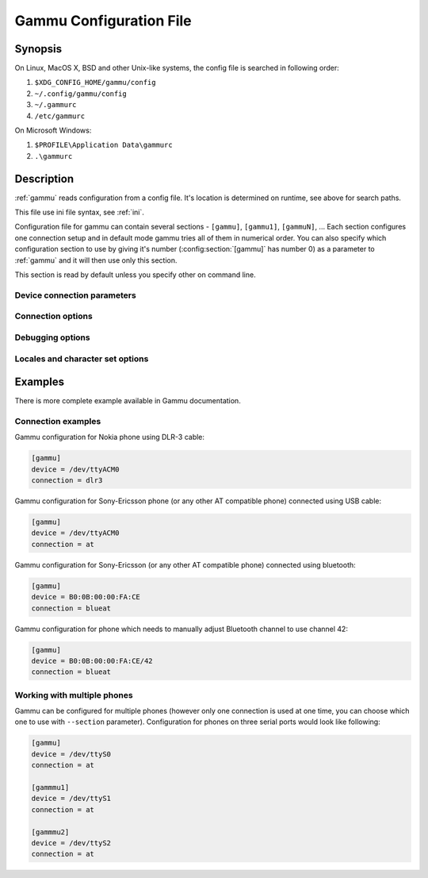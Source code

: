 .. _gammurc:

Gammu Configuration File
========================

Synopsis
--------

On Linux, MacOS X, BSD and other Unix-like systems, the config file is
searched in following order:

1. ``$XDG_CONFIG_HOME/gammu/config``
2. ``~/.config/gammu/config``
3. ``~/.gammurc``
4. ``/etc/gammurc``

On Microsoft Windows:

1. ``$PROFILE\Application Data\gammurc``
2. ``.\gammurc``

Description
-----------

:ref:`gammu` reads configuration from a config file. It's location is determined
on runtime, see above for search paths.

This file use ini file syntax, see :ref:`ini`.

Configuration file for gammu can contain several sections - ``[gammu]``, ``[gammu1]``,
``[gammuN]``, ... Each section configures one connection setup and in default mode
gammu tries all of them in numerical order. You can also specify which
configuration section to use by giving it's number (:config:section:`[gammu]` has number 0) as a
parameter to :ref:`gammu` and it will then use only this section.

.. config:section:: [gammu]

This section is read by default unless you specify other on command line.

Device connection parameters
++++++++++++++++++++++++++++

.. config:option:: Connection

    Protocol which will be used to talk to your phone.

    For Nokia cables you want to use one of following:

    ``fbus``           
        serial FBUS connection
    ``dlr3``           
        DLR-3 and compatible cables
    ``dku2``           
        DKU-2 and compatible cables
    ``dku5``           
        DKU-5 and compatible cables
    ``mbus``           
        serial MBUS connection

    If you use some non original cable, you might need to append ``-nodtr`` (eg. for
    ARK3116 based cables) or ``-nopower``, but Gammu should be able to detect this
    automatically.

    For non-Nokia phones connected using cable you generally want:

    ``at``             
        generic AT commands based connection

    You can optionally specify speed of the connection, eg. ``at19200``, but it is
    not needed for modern USB cables.

    For IrDA connections use one of following:

    ``irdaphonet``     
        Phonet connection for Nokia phones.
    ``irdaat``         
        AT commands connection for most of phones (this is not supported on Linux).
    ``irdaobex``       
        OBEX (IrMC or file transfer) connection for most of phones.
    ``irdagnapbus``    
        GNapplet based connection for Symbian phones

    For Bluetooth connection use one of following:

    ``bluephonet``     
        Phonet connection for Nokia phones.
    ``blueat``         
        AT commands connection for most of phones.
    ``blueobex``       
        OBEX (IrMC or file transfer) connection for most of phones.
    ``bluerfgnapbus``  
        GNapplet based connection for Symbian phones

.. config:option:: Device

    .. versionadded: 1.27.95

    Device node or address of phone. It depends on used connection. 

    For cables or emulated serial ports, you enter device name (for example
    ``/dev/ttyS0``, ``/dev/ttyACM0``, ``/dev/ircomm0``, ``/dev/rfcomm0`` on Linux,
    ``/dev/cuad0`` on FreeBSD or COM1: on Windows). The special exception are
    DKU-2 and DKU-5 cables on Windows, where the device is automatically detected
    from driver information and this parameters is ignored.

    For USB connections (currently only fbususb and dku2 on Linux), you can
    specify to which USB device Gammu should connect. You can either provide
    vendor/product IDs or device address on USB::

        Device = 0x1234:0x5678  # Match device by vendor and product id
        Device = 0x1234:-1      # Match device by vendor id
        Device = 1.10           # Match device by usb bus and device address
        Device = 10             # Match device by usb device address
        Device = serial:123456  # Match device by serial string

    For Bluetooth connection you have to enter Bluetooth address of your phone
    (you can list Bluetooth devices in range on Linux using :program:`hcitool scan`
    command). Optionally you can also force Gammu to use specified channel by
    including channel number after slash.

    Before using Gammu, your device should be paired with computer or you should
    have set up automatic pairing.

    For IrDA connections, this parameters is not used at all.

    If IrDA does not work on Linux, you might need to bring up the interface and
    enable discovery (you need to run these commands as root)::

        ip l s dev irda0 up
        sysctl net.irda.discovery=1

.. config:option:: Port

    .. deprecated: 1.27.95

    Alias for Device, kept for backward compatibility.

.. config:option:: Model

    Do not use this parameter unless really needed! The only use case for this is
    when Gammu does not know your phone and misdetects it's features.

    The only special case for using model is to force special type of OBEX
    connection instead of letting Gammu try the best suited for selected
    operation:

    ``obexfs`` 
        force using of file browsing service (file system support)
    ``obexirmc`` 
        force using of IrMC service (contacts, calendar and notes support)
    ``obexnone`` 
        none service chosen, this has only limited use for sending file (``sendfile`` command)

.. config:option:: Use_Locking

    On Posix systems, you might want to lock serial device when it is being used
    using UUCP-style lock files. Enabling this option (setting to yes) will make
    Gammu honor these locks and create it on startup. On most distributions you
    need additional privileges to use locking (eg. you need to be member of uucp
    group).

    This option has no meaning on Windows.

Connection options
++++++++++++++++++

.. config:option:: SynchronizeTime

    If you want to set time from computer to phone during starting connection.

.. config:option:: StartInfo 

    This option allow to set, that you want (setting ``yes``) to see message on the
    phone screen or phone should enable light for a moment during starting
    connection. Phone will not beep during starting connection with this 
    option. This works only with some Nokia phones.


Debugging options
+++++++++++++++++

.. config:option:: LogFile

    Path to file where information about communication will be stored.

.. config:option:: LogFormat

    Determines what all will be logged to :config:option:`LogFile`. Possible values are:

    ``nothing``     
        no debug level
    ``text``        
        transmission dump in text format
    ``textall``     
        all possible info in text format
    ``textalldate`` 
        all possible info in text format, with time stamp
    ``errors``      
        errors in text format
    ``errorsdate``  
        errors in text format, with time stamp
    ``binary``      
        transmission dump in binary format

    For debugging use either ``textalldate`` or ``textall``, it contains all
    needed information to diagnose problems.

.. config:option:: Features

    Custom features for phone. This can be used as override when values coded
    in ``common/gsmphones.c`` are bad or missing. Consult
    ``include/gammu-info.h`` for possible values (all GSM_Feature values
    without leading ``F_`` prefix). Please report correct values to Gammu
    authors.

Locales and character set options
+++++++++++++++++++++++++++++++++

.. config:option:: GammuCoding

    Forces using specified codepage (for example ``1250`` will force CP-1250 or
    ``utf8`` for UTF-8). This should not be needed, Gammu detects it according
    to your locales.

.. config:option:: GammuLoc

    Path to directory with localisation files (the directory should contain
    ``LANG/LC_MESSAGES/gammu.mo``). If gammu is properly installed it should find
    these files automatically.

Examples
--------

There is more complete example available in Gammu documentation.

Connection examples
+++++++++++++++++++

Gammu configuration for Nokia phone using DLR-3 cable:

.. code-block:: ini

    [gammu]
    device = /dev/ttyACM0
    connection = dlr3

Gammu configuration for Sony-Ericsson phone (or any other AT compatible
phone) connected using USB cable:

.. code-block:: ini

    [gammu]
    device = /dev/ttyACM0
    connection = at

Gammu configuration for Sony-Ericsson (or any other AT compatible
phone) connected using bluetooth:

.. code-block:: ini

    [gammu]
    device = B0:0B:00:00:FA:CE
    connection = blueat

Gammu configuration for phone which needs to manually adjust Bluetooth channel to use channel 42:

.. code-block:: ini

    [gammu]
    device = B0:0B:00:00:FA:CE/42
    connection = blueat

Working with multiple phones
++++++++++++++++++++++++++++

Gammu can be configured for multiple phones (however only one connection
is used at one time, you can choose which one to use with ``--section``
parameter). Configuration for phones on three serial ports would look
like following:

.. code-block:: ini

    [gammu]
    device = /dev/ttyS0
    connection = at

    [gammmu1]
    device = /dev/ttyS1
    connection = at

    [gammmu2]
    device = /dev/ttyS2
    connection = at
